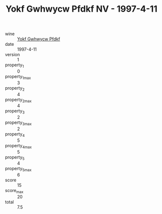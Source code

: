 :PROPERTIES:
:ID:                     14b95513-ce9e-4a5b-8263-1c390bff600f
:END:
#+TITLE: Yokf Gwhwycw Pfdkf NV - 1997-4-11

- wine :: [[id:20a75e26-416a-4ddc-b413-c39d0945730e][Yokf Gwhwycw Pfdkf]]
- date :: 1997-4-11
- version :: 1
- property_1 :: 0
- property_1_max :: 3
- property_2 :: 4
- property_2_max :: 4
- property_3 :: 2
- property_3_max :: 2
- property_4 :: 5
- property_4_max :: 5
- property_5 :: 4
- property_5_max :: 6
- score :: 15
- score_max :: 20
- total :: 7.5


